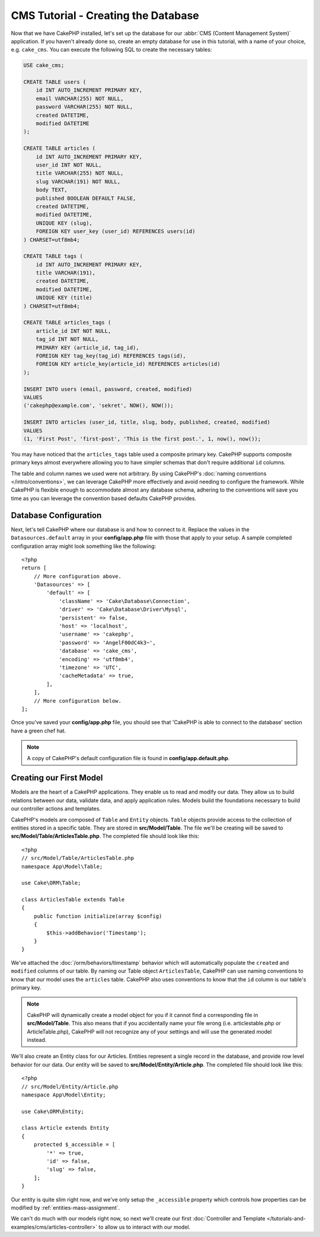 CMS Tutorial - Creating the Database
####################################

Now that we have CakePHP installed, let's set up the database for our :abbr:`CMS
(Content Management System)` application. If you haven't already done so, create
an empty database for use in this tutorial, with a name of your choice, e.g.
``cake_cms``. You can execute the following SQL to create the necessary
tables:

.. code-block:: mysql

    USE cake_cms;

    CREATE TABLE users (
        id INT AUTO_INCREMENT PRIMARY KEY,
        email VARCHAR(255) NOT NULL,
        password VARCHAR(255) NOT NULL,
        created DATETIME,
        modified DATETIME
    );

    CREATE TABLE articles (
        id INT AUTO_INCREMENT PRIMARY KEY,
        user_id INT NOT NULL,
        title VARCHAR(255) NOT NULL,
        slug VARCHAR(191) NOT NULL,
        body TEXT,
        published BOOLEAN DEFAULT FALSE,
        created DATETIME,
        modified DATETIME,
        UNIQUE KEY (slug),
        FOREIGN KEY user_key (user_id) REFERENCES users(id)
    ) CHARSET=utf8mb4;

    CREATE TABLE tags (
        id INT AUTO_INCREMENT PRIMARY KEY,
        title VARCHAR(191),
        created DATETIME,
        modified DATETIME,
        UNIQUE KEY (title)
    ) CHARSET=utf8mb4;

    CREATE TABLE articles_tags (
        article_id INT NOT NULL,
        tag_id INT NOT NULL,
        PRIMARY KEY (article_id, tag_id),
        FOREIGN KEY tag_key(tag_id) REFERENCES tags(id),
        FOREIGN KEY article_key(article_id) REFERENCES articles(id)
    );

    INSERT INTO users (email, password, created, modified)
    VALUES
    ('cakephp@example.com', 'sekret', NOW(), NOW());

    INSERT INTO articles (user_id, title, slug, body, published, created, modified)
    VALUES
    (1, 'First Post', 'first-post', 'This is the first post.', 1, now(), now());

You may have noticed that the ``articles_tags`` table used a composite primary
key. CakePHP supports composite primary keys almost everywhere allowing you to
have simpler schemas that don't require additional ``id`` columns.

The table and column names we used were not arbitrary. By using CakePHP's
:doc:`naming conventions </intro/conventions>`, we can leverage CakePHP more
effectively and avoid needing to configure the framework. While CakePHP is
flexible enough to accommodate almost any database schema, adhering to the
conventions will save you time as you can leverage the convention based defaults
CakePHP provides.

Database Configuration
======================

Next, let's tell CakePHP where our database is and how to connect to it. Replace
the values in the ``Datasources.default`` array in your **config/app.php** file
with those that apply to your setup. A sample completed configuration array
might look something like the following::

    <?php
    return [
        // More configuration above.
        'Datasources' => [
            'default' => [
                'className' => 'Cake\Database\Connection',
                'driver' => 'Cake\Database\Driver\Mysql',
                'persistent' => false,
                'host' => 'localhost',
                'username' => 'cakephp',
                'password' => 'AngelF00dC4k3~',
                'database' => 'cake_cms',
                'encoding' => 'utf8mb4',
                'timezone' => 'UTC',
                'cacheMetadata' => true,
            ],
        ],
        // More configuration below.
    ];

Once you've saved your **config/app.php** file, you should see that 'CakePHP is
able to connect to the database' section have a green chef hat.

.. note::

    A copy of CakePHP's default configuration file is found in
    **config/app.default.php**.

Creating our First Model
========================

Models are the heart of a CakePHP applications. They enable us to read and
modify our data. They allow us to build relations between our data, validate
data, and apply application rules. Models build the foundations necessary to
build our controller actions and templates.

CakePHP's models are composed of ``Table`` and ``Entity`` objects. ``Table``
objects provide access to the collection of entities stored in a specific table.
They are stored in **src/Model/Table**. The file we'll be creating will be saved
to **src/Model/Table/ArticlesTable.php**. The completed file should look like
this::

    <?php
    // src/Model/Table/ArticlesTable.php
    namespace App\Model\Table;

    use Cake\ORM\Table;

    class ArticlesTable extends Table
    {
        public function initialize(array $config)
        {
            $this->addBehavior('Timestamp');
        }
    }

We've attached the :doc:`/orm/behaviors/timestamp` behavior which will
automatically populate the ``created`` and ``modified`` columns of our table.
By naming our Table object ``ArticlesTable``, CakePHP can use naming conventions
to know that our model uses the ``articles`` table. CakePHP also uses
conventions to know that the ``id`` column is our table's primary key.

.. note::

    CakePHP will dynamically create a model object for you if it
    cannot find a corresponding file in **src/Model/Table**. This also means
    that if you accidentally name your file wrong (i.e. articlestable.php or
    ArticleTable.php), CakePHP will not recognize any of your settings and will
    use the generated model instead.

We'll also create an Entity class for our Articles. Entities represent a single
record in the database, and provide row level behavior for our data. Our entity
will be saved to **src/Model/Entity/Article.php**. The completed file should
look like this::

    <?php
    // src/Model/Entity/Article.php
    namespace App\Model\Entity;

    use Cake\ORM\Entity;

    class Article extends Entity
    {
        protected $_accessible = [
            '*' => true,
            'id' => false,
            'slug' => false,
        ];
    }

Our entity is quite slim right now, and we've only setup the ``_accessible``
property which controls how properties can be modified by
:ref:`entities-mass-assignment`.

We can't do much with our models right now, so next we'll create our first
:doc:`Controller and Template </tutorials-and-examples/cms/articles-controller>` to allow us to interact
with our model.
